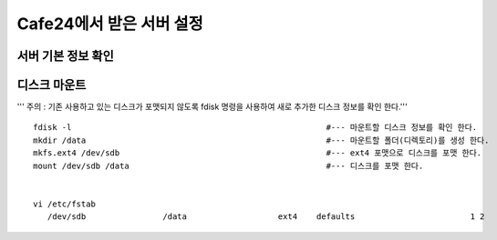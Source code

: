 +++++++++++++++++++++++
Cafe24에서 받은 서버 설정
+++++++++++++++++++++++


=================
서버 기본 정보 확인
=================


============
디스크 마운트
============


''' 주의 : 기존 사용하고 있는 디스크가 포맷되지 않도록 fdisk 명령을 사용하여 새로 추가한 디스크 정보를 확인 한다.'''

::

 fdisk -l                                                     #--- 마운트할 디스크 정보를 확인 한다.
 mkdir /data                                                  #--- 마운트할 폴더(디렉토리)를 생성 한다.
 mkfs.ext4 /dev/sdb                                           #--- ext4 포맷으로 디스크를 포맷 한다.
 mount /dev/sdb /data                                         #--- 디스크를 포맷 한다.


 vi /etc/fstab
    /dev/sdb                /data                   ext4    defaults                        1 2
    
